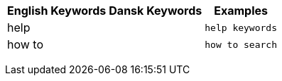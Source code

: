 +++<table class="tg">++++++<tr>++++++<th class="tg-k64o">+++English Keywords+++</th>+++
    +++<th class="tg-k64o">+++Dansk Keywords+++</th>+++
    +++<th class="tg-k64o">+++Examples+++</th>++++++</tr>+++
  +++<tr>++++++<td class="tg-dc35">+++help+++</td>+++
    +++<td class="tg-dc35">++++++</td>+++
    +++<td class="tg-dc35">++++++<code>+++help keywords+++</code>++++++</td>++++++</tr>+++
  +++<tr>++++++<td class="tg-us36">+++how to+++</td>+++
    +++<td class="tg-us36">++++++</td>+++
    +++<td class="tg-us36">++++++<code>+++how to search+++</code>++++++</td>++++++</tr>++++++</table>+++
